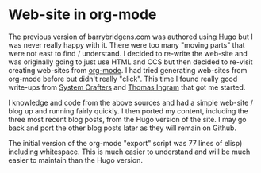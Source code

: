 * Web-site in org-mode

The previous version of barrybridgens.com was authored using [[https://gohugo.io/][Hugo]] but I was never really happy with it. There were too many "moving parts" that were not east to find / understand. I decided to re-write the web-site and was originally going to just use HTML and CCS but then decided to re-visit creating web-sites from [[https://orgmode.org/][org-mode]]. I had tried generating web-sites from org-mode before but didn't really "click". This time I found really good write-ups from [[https://systemcrafters.net/publishing-websites-with-org-mode/building-the-site/][System Crafters]] and [[https://taingram.org/blog/org-mode-blog.html][Thomas Ingram]] that got me started.

I knowledge and code from the above sources and had a simple web-site / blog up and running fairly quickly. I then ported my content, including the three most recent blog posts, from the Hugo version of the site. I may go back and port the other blog posts later as they will remain on Github.

The initial version of the org-mode "export" script was 77 lines of elisp) including whitespace. This is much easier to understand and will be much easier to maintain than the Hugo version.
